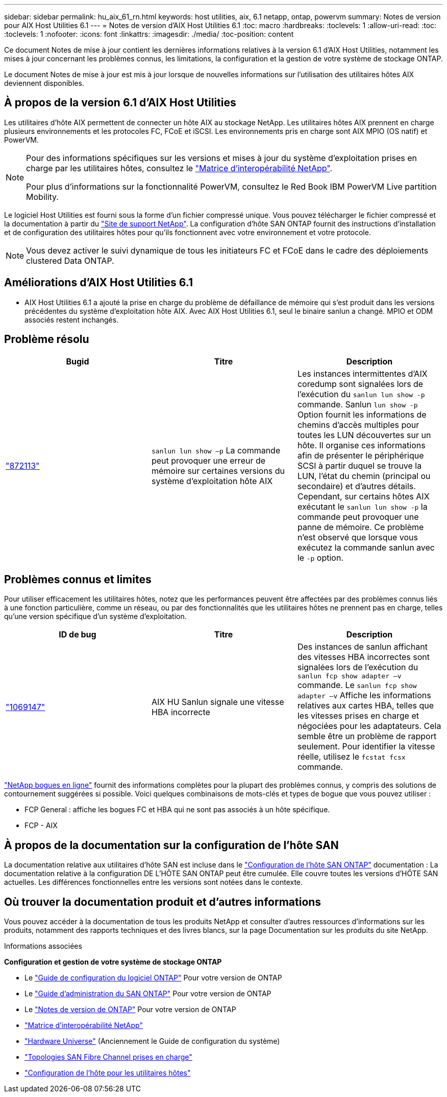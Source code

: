 ---
sidebar: sidebar 
permalink: hu_aix_61_rn.html 
keywords: host utilities, aix, 6.1 netapp, ontap, powervm 
summary: Notes de version pour AIX Host Utilities 6.1 
---
= Notes de version d'AIX Host Utilities 6.1
:toc: macro
:hardbreaks:
:toclevels: 1
:allow-uri-read: 
:toc: 
:toclevels: 1
:nofooter: 
:icons: font
:linkattrs: 
:imagesdir: ./media/
:toc-position: content


[role="lead"]
Ce document Notes de mise à jour contient les dernières informations relatives à la version 6.1 d'AIX Host Utilities, notamment les mises à jour concernant les problèmes connus, les limitations, la configuration et la gestion de votre système de stockage ONTAP.

Le document Notes de mise à jour est mis à jour lorsque de nouvelles informations sur l'utilisation des utilitaires hôtes AIX deviennent disponibles.



== À propos de la version 6.1 d'AIX Host Utilities

Les utilitaires d'hôte AIX permettent de connecter un hôte AIX au stockage NetApp. Les utilitaires hôtes AIX prennent en charge plusieurs environnements et les protocoles FC, FCoE et iSCSI. Les environnements pris en charge sont AIX MPIO (OS natif) et PowerVM.

[NOTE]
====
Pour des informations spécifiques sur les versions et mises à jour du système d'exploitation prises en charge par les utilitaires hôtes, consultez le link:https://mysupport.netapp.com/matrix/imt.jsp?components=85803;&solution=1&isHWU&src=IMT["Matrice d'interopérabilité NetApp"^].

Pour plus d'informations sur la fonctionnalité PowerVM, consultez le Red Book IBM PowerVM Live partition Mobility.

====
Le logiciel Host Utilities est fourni sous la forme d'un fichier compressé unique. Vous pouvez télécharger le fichier compressé et la documentation à partir du link:https://mysupport.netapp.com/site/["Site de support NetApp"^]. La configuration d'hôte SAN ONTAP fournit des instructions d'installation et de configuration des utilitaires hôtes pour qu'ils fonctionnent avec votre environnement et votre protocole.


NOTE: Vous devez activer le suivi dynamique de tous les initiateurs FC et FCoE dans le cadre des déploiements clustered Data ONTAP.



== Améliorations d'AIX Host Utilities 6.1

* AIX Host Utilities 6.1 a ajouté la prise en charge du problème de défaillance de mémoire qui s'est produit dans les versions précédentes du système d'exploitation hôte AIX. Avec AIX Host Utilities 6.1, seul le binaire sanlun a changé. MPIO et ODM associés restent inchangés.




== Problème résolu

[cols="3"]
|===
| Bugid | Titre | Description 


| link:https://mysupport.netapp.com/site/bugs-online/product/HOSTUTILITIES/BURT/872113["872113"^] | `sanlun lun show –p` La commande peut provoquer une erreur de mémoire sur certaines versions du système d'exploitation hôte AIX | Les instances intermittentes d'AIX coredump sont signalées lors de l'exécution du `sanlun lun show -p` commande. Sanlun `lun show -p` Option fournit les informations de chemins d'accès multiples pour toutes les LUN découvertes sur un hôte. Il organise ces informations afin de présenter le périphérique SCSI à partir duquel se trouve la LUN, l'état du chemin (principal ou secondaire) et d'autres détails. Cependant, sur certains hôtes AIX exécutant le `sanlun lun show -p` la commande peut provoquer une panne de mémoire. Ce problème n'est observé que lorsque vous exécutez la commande sanlun avec le `-p` option. 
|===


== Problèmes connus et limites

Pour utiliser efficacement les utilitaires hôtes, notez que les performances peuvent être affectées par des problèmes connus liés à une fonction particulière, comme un réseau, ou par des fonctionnalités que les utilitaires hôtes ne prennent pas en charge, telles qu'une version spécifique d'un système d'exploitation.

[cols="3"]
|===
| ID de bug | Titre | Description 


| link:https://mysupport.netapp.com/site/bugs-online/product/HOSTUTILITIES/BURT/1069147["1069147"^] | AIX HU Sanlun signale une vitesse HBA incorrecte | Des instances de sanlun affichant des vitesses HBA incorrectes sont signalées lors de l'exécution du `sanlun fcp show adapter –v` commande. Le `sanlun fcp show adapter –v` Affiche les informations relatives aux cartes HBA, telles que les vitesses prises en charge et négociées pour les adaptateurs. Cela semble être un problème de rapport seulement. Pour identifier la vitesse réelle, utilisez le `fcstat fcsx` commande. 
|===
link:https://mysupport.netapp.com/site/["NetApp bogues en ligne"] fournit des informations complètes pour la plupart des problèmes connus, y compris des solutions de contournement suggérées si possible. Voici quelques combinaisons de mots-clés et types de bogue que vous pouvez utiliser :

* FCP General : affiche les bogues FC et HBA qui ne sont pas associés à un hôte spécifique.
* FCP - AIX




== À propos de la documentation sur la configuration de l'hôte SAN

La documentation relative aux utilitaires d'hôte SAN est incluse dans le link:https://docs.netapp.com/us-en/ontap-sanhost/index.html["Configuration de l'hôte SAN ONTAP"] documentation : La documentation relative à la configuration DE L'HÔTE SAN ONTAP peut être cumulée. Elle couvre toutes les versions d'HÔTE SAN actuelles. Les différences fonctionnelles entre les versions sont notées dans le contexte.



== Où trouver la documentation produit et d'autres informations

Vous pouvez accéder à la documentation de tous les produits NetApp et consulter d'autres ressources d'informations sur les produits, notamment des rapports techniques et des livres blancs, sur la page Documentation sur les produits du site NetApp.

.Informations associées
*Configuration et gestion de votre système de stockage ONTAP*

* Le link:https://docs.netapp.com/us-en/ontap/setup-upgrade/index.html["Guide de configuration du logiciel ONTAP"^] Pour votre version de ONTAP
* Le link:https://docs.netapp.com/us-en/ontap/san-management/index.html["Guide d'administration du SAN ONTAP"^] Pour votre version de ONTAP
* Le link:https://library.netapp.com/ecm/ecm_download_file/ECMLP2492508["Notes de version de ONTAP"^] Pour votre version de ONTAP
* link:https://imt.netapp.com/matrix/#welcome["Matrice d'interopérabilité NetApp"^]
* link:https://hwu.netapp.com/["Hardware Universe"^] (Anciennement le Guide de configuration du système)
* link:https://docs.netapp.com/us-en/ontap-sanhost/index.html["Topologies SAN Fibre Channel prises en charge"^]
* link:https://mysupport.netapp.com/documentation/productlibrary/index.html?productID=61343["Configuration de l'hôte pour les utilitaires hôtes"^]

